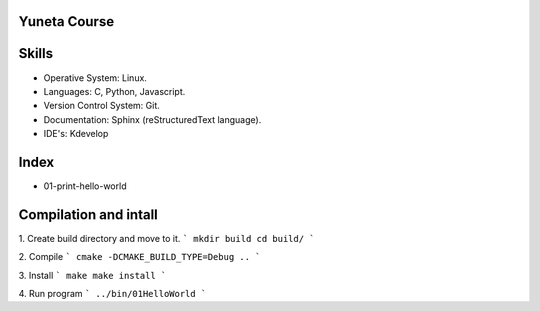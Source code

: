 Yuneta Course
=============

Skills
======

- Operative System: Linux.
- Languages: C, Python, Javascript.
- Version Control System: Git.
- Documentation: Sphinx (reStructuredText language).
- IDE's: Kdevelop

Index
=====

- 01-print-hello-world

Compilation and intall
=======

1. Create build directory and move to it.
```
mkdir build
cd build/
```

2. Compile
```
cmake -DCMAKE_BUILD_TYPE=Debug ..
```

3. Install
```
make
make install
```

4. Run program
```
../bin/01HelloWorld
```

